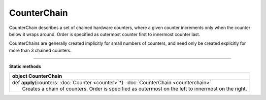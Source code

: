 
.. role:: black
.. role:: gray
.. role:: silver
.. role:: white
.. role:: maroon
.. role:: red
.. role:: fuchsia
.. role:: pink
.. role:: orange
.. role:: yellow
.. role:: lime
.. role:: green
.. role:: olive
.. role:: teal
.. role:: cyan
.. role:: aqua
.. role:: blue
.. role:: navy
.. role:: purple

.. _CounterChain:

CounterChain
============


CounterChain describes a set of chained hardware counters, where a given counter increments only when the counter
below it wraps around. Order is specified as outermost counter first to innermost counter last.

CounterChains are generally created implicitly for small numbers of counters, and need only be created explicitly for
more than 3 chained counters.

---------------

**Static methods**

+----------+-------------------------------------------------------------------------------------------------------+
| object     **CounterChain**                                                                                      |
+==========+=======================================================================================================+
| |    def   **apply**\(counters\: :doc:`Counter <counter>`\*\)\: :doc:`CounterChain <counterchain>`               |
| |            Creates a chain of counters. Order is specified as outermost on the left to innermost on the right. |
+----------+-------------------------------------------------------------------------------------------------------+


